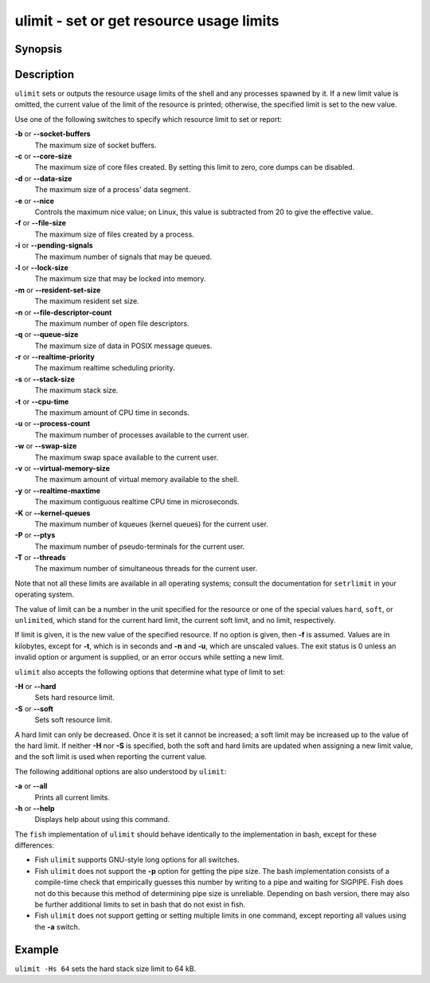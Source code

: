 .. SPDX-FileCopyrightText: © 2005 Axel Liljencrantz
..
.. SPDX-License-Identifier: GPL-2.0-only

.. _cmd-ulimit:

ulimit - set or get resource usage limits
=========================================

Synopsis
--------

.. synopsis::

    ulimit [OPTIONS] [LIMIT]


Description
-----------

``ulimit`` sets or outputs the resource usage limits of the shell and any processes spawned by it. If a new limit value is omitted, the current value of the limit of the resource is printed; otherwise, the specified limit is set to the new value.

Use one of the following switches to specify which resource limit to set or report:

**-b** or **--socket-buffers**
    The maximum size of socket buffers.

**-c** or **--core-size**
    The maximum size of core files created. By setting this limit to zero, core dumps can be disabled.

**-d** or **--data-size**
    The maximum size of a process' data segment.

**-e** or **--nice**
    Controls the maximum nice value; on Linux, this value is subtracted from 20 to give the effective value.

**-f** or **--file-size**
    The maximum size of files created by a process.

**-i** or **--pending-signals**
    The maximum number of signals that may be queued.

**-l** or **--lock-size**
    The maximum size that may be locked into memory.

**-m** or **--resident-set-size**
    The maximum resident set size.

**-n** or **--file-descriptor-count**
    The maximum number of open file descriptors.

**-q** or **--queue-size**
    The maximum size of data in POSIX message queues.

**-r** or **--realtime-priority**
    The maximum realtime scheduling priority.

**-s** or **--stack-size**
    The maximum stack size.

**-t** or **--cpu-time**
    The maximum amount of CPU time in seconds.

**-u** or **--process-count**
    The maximum number of processes available to the current user.

**-w** or **--swap-size**
    The maximum swap space available to the current user.

**-v** or **--virtual-memory-size**
    The maximum amount of virtual memory available to the shell.

**-y** or **--realtime-maxtime**
    The maximum contiguous realtime CPU time in microseconds.

**-K** or **--kernel-queues**
    The maximum number of kqueues (kernel queues) for the current user.

**-P** or **--ptys**
    The maximum number of pseudo-terminals for the current user.

**-T** or **--threads**
    The maximum number of simultaneous threads for the current user.

Note that not all these limits are available in all operating systems; consult the documentation for ``setrlimit`` in your operating system.

The value of limit can be a number in the unit specified for the resource or one of the special values ``hard``, ``soft``, or ``unlimited``, which stand for the current hard limit, the current soft limit, and no limit, respectively.

If limit is given, it is the new value of the specified resource. If no option is given, then **-f** is assumed. Values are in kilobytes, except for **-t**, which is in seconds and **-n** and **-u**, which are unscaled values. The exit status is 0 unless an invalid option or argument is supplied, or an error occurs while setting a new limit.

``ulimit`` also accepts the following options that determine what type of limit to set:

**-H** or **--hard**
    Sets hard resource limit.

**-S** or **--soft**
    Sets soft resource limit.

A hard limit can only be decreased. Once it is set it cannot be increased; a soft limit may be increased up to the value of the hard limit. If neither **-H** nor **-S** is specified, both the soft and hard limits are updated when assigning a new limit value, and the soft limit is used when reporting the current value.

The following additional options are also understood by ``ulimit``:

**-a** or **--all**
    Prints all current limits.

**-h** or **--help**
    Displays help about using this command.

The ``fish`` implementation of ``ulimit`` should behave identically to the implementation in bash, except for these differences:

- Fish ``ulimit`` supports GNU-style long options for all switches.

- Fish ``ulimit`` does not support the **-p** option for getting the pipe size. The bash implementation consists of a compile-time check that empirically guesses this number by writing to a pipe and waiting for SIGPIPE. Fish does not do this because this method of determining pipe size is unreliable. Depending on bash version, there may also be further additional limits to set in bash that do not exist in fish.

- Fish ``ulimit`` does not support getting or setting multiple limits in one command, except reporting all values using the **-a** switch.


Example
-------

``ulimit -Hs 64`` sets the hard stack size limit to 64 kB.

